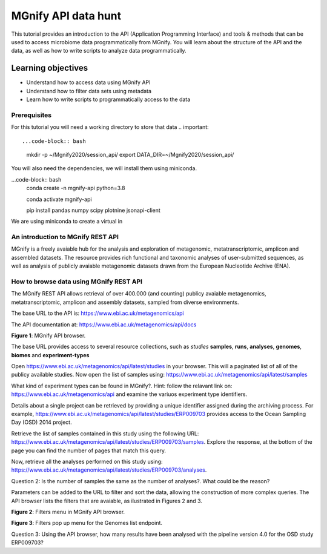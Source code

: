 ********************
MGnify API data hunt
********************

This tutorial provides an introduction to the API (Application Programming Interface) and tools & methods 
that can be used to access microbiome data programmatically from MGnify. You will learn about the structure 
of the API and the data, as well as how to write scripts to analyze data programmatically.

Learning objectives
^^^^^^^^^^^^^^^^^^^

- Understand how to access data using MGnify API
- Understand how to filter data sets using metadata
- Learn how to write scripts to programmatically access to the data

Prerequisites
-------------

For this tutorial you will need a working directory to store that data .. important:: 

...code-block:: bash
    mkdir -p ~/Mgnify2020/session_api/
    export DATA_DIR=~/Mgnify2020/session_api/


You will also need the dependencies, we will install them using miniconda.

...code-block:: bash
    conda create -n mgnify-api python=3.8

    conda activate mgnify-api

    pip install pandas numpy scipy plotnine jsonapi-client

We are using miniconda to create a virtual in


An introduction to MGnify REST API
----------------------------------

MGnify is a freely avaiable hub for the analysis and exploration of metagenomic, metatranscriptomic,
amplicon and assembled datasets. The resource provides rich functional and taxonomic analyses of
user-submitted sequences, as well as analysis of publicly avaiable metagenomic datasets drawn
from the European Nucleotide Archive (ENA).


How to browse data using MGnify REST API
----------------------------------------

The MGnify REST API allows retrieval of over 400.000 (and counting) publicy
avaiable metagenomics, metatranscriptomic, amplicon and assembly datasets,
sampled from diverse environments.

The base URL to the API is: https://www.ebi.ac.uk/metagenomics/api

The API documentation at: https://www.ebi.ac.uk/metagenomics/api/docs

|api_overview|\
**Figure 1**: MGnify API browser.

The base URL provides access to several resource collections, such as *studies*
**samples**, **runs**, **analyses**, **genomes**, **biomes** and **experiment-types**

|action|\  Open https://www.ebi.ac.uk/metagenomics/api/latest/studies in your browser. This will a paginated list of all of the publicy available studies. Now open the list of samples using: https://www.ebi.ac.uk/metagenomics/api/latest/samples


|question|\  What kind of experiment types can be found in MGnify?. Hint: follow the relavant link on: https://www.ebi.ac.uk/metagenomics/api and examine the variuos experiment type identifiers.


|info|\  Details about a single project can be retrieved by providing a unique identifier assigned during the archiving process. For example, https://www.ebi.ac.uk/metagenomics/api/latest/studies/ERP009703 provides access to the Ocean Sampling Day (OSD) 2014 project.


|action|\  Retrieve the list of samples contained in this study using the following URL: https://www.ebi.ac.uk/metagenomics/api/latest/studies/ERP009703/samples. Explore the response, at the bottom of the page you can find the number of pages that match this query.


|action|\  Now, retrieve all the analyses performed on this study using: https://www.ebi.ac.uk/metagenomics/api/latest/studies/ERP009703/analyses.


|question|\  Question 2: Is the number of samples the same as the number of analyses?. What could be the reason?


|info|\  Parameters can be added to the URL to filter and sort the data, allowing the construction of more complex queries. The API browser lists the filters that are avaiable, as ilustrated in Figures 2 and 3.

|filters|\
**Figure 2**: Filters menu in MGnify API browser.

|filters_popup|\
**Figure 3**: Filters pop up menu for the Genomes list endpoint.


|question|\  Question 3: Using the API browser, how many results have been analysed with the pipeline version 4.0 for the OSD study ERP009703?





.. |info| image:: media/info.png
   :width: 0.26667in
   :height: 0.26667in
.. |action| image:: media/action.png
   :width: 0.26667in
   :height: 0.26667in
.. |question| image:: media/question.png
   :width: 0.26667in
   :height: 0.26667in

.. |api_overview| image:: media/api/api_overview.png
   :width: 800px
   :target: https://www.ebi.ac.uk/metagenomics/api
   :alt: MGnify API website

.. |filters| image:: media/api/filters_menu.png
   :width: 800px
   :target: https://www.ebi.ac.uk/metagenomics/api
   :alt: MGnify API website

.. |filters_popup| image:: media/api/filters_menu_popup.png
   :width: 800px
   :target: https://www.ebi.ac.uk/metagenomics/api
   :alt: MGnify API website
